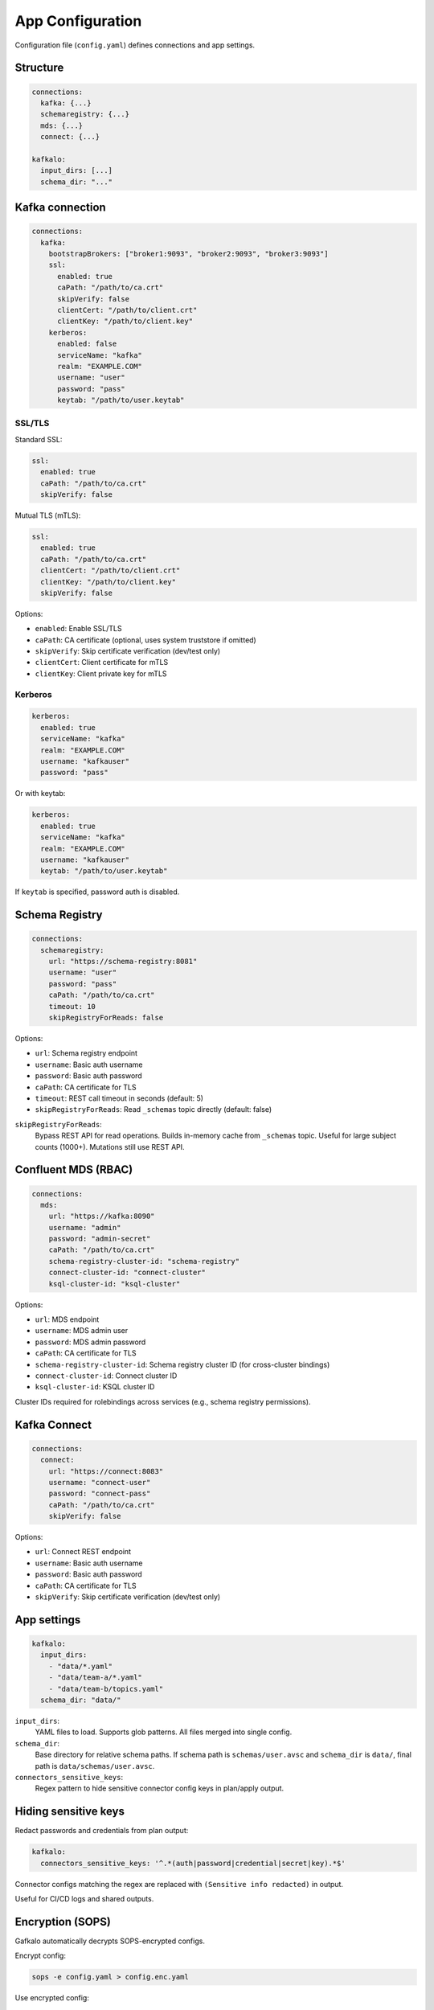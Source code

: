 =================
App Configuration
=================

Configuration file (``config.yaml``) defines connections and app settings.

Structure
---------

.. code-block:: yaml

   connections:
     kafka: {...}
     schemaregistry: {...}
     mds: {...}
     connect: {...}

   kafkalo:
     input_dirs: [...]
     schema_dir: "..."

Kafka connection
----------------

.. code-block:: yaml

   connections:
     kafka:
       bootstrapBrokers: ["broker1:9093", "broker2:9093", "broker3:9093"]
       ssl:
         enabled: true
         caPath: "/path/to/ca.crt"
         skipVerify: false
         clientCert: "/path/to/client.crt"
         clientKey: "/path/to/client.key"
       kerberos:
         enabled: false
         serviceName: "kafka"
         realm: "EXAMPLE.COM"
         username: "user"
         password: "pass"
         keytab: "/path/to/user.keytab"

SSL/TLS
~~~~~~~

Standard SSL:

.. code-block:: yaml

   ssl:
     enabled: true
     caPath: "/path/to/ca.crt"
     skipVerify: false

Mutual TLS (mTLS):

.. code-block:: yaml

   ssl:
     enabled: true
     caPath: "/path/to/ca.crt"
     clientCert: "/path/to/client.crt"
     clientKey: "/path/to/client.key"
     skipVerify: false

Options:

- ``enabled``: Enable SSL/TLS
- ``caPath``: CA certificate (optional, uses system truststore if omitted)
- ``skipVerify``: Skip certificate verification (dev/test only)
- ``clientCert``: Client certificate for mTLS
- ``clientKey``: Client private key for mTLS

Kerberos
~~~~~~~~

.. code-block:: yaml

   kerberos:
     enabled: true
     serviceName: "kafka"
     realm: "EXAMPLE.COM"
     username: "kafkauser"
     password: "pass"

Or with keytab:

.. code-block:: yaml

   kerberos:
     enabled: true
     serviceName: "kafka"
     realm: "EXAMPLE.COM"
     username: "kafkauser"
     keytab: "/path/to/user.keytab"

If ``keytab`` is specified, password auth is disabled.

Schema Registry
---------------

.. code-block:: yaml

   connections:
     schemaregistry:
       url: "https://schema-registry:8081"
       username: "user"
       password: "pass"
       caPath: "/path/to/ca.crt"
       timeout: 10
       skipRegistryForReads: false

Options:

- ``url``: Schema registry endpoint
- ``username``: Basic auth username
- ``password``: Basic auth password
- ``caPath``: CA certificate for TLS
- ``timeout``: REST call timeout in seconds (default: 5)
- ``skipRegistryForReads``: Read ``_schemas`` topic directly (default: false)

``skipRegistryForReads``:
  Bypass REST API for read operations. Builds in-memory cache from ``_schemas`` topic.
  Useful for large subject counts (1000+). Mutations still use REST API.

Confluent MDS (RBAC)
--------------------

.. code-block:: yaml

   connections:
     mds:
       url: "https://kafka:8090"
       username: "admin"
       password: "admin-secret"
       caPath: "/path/to/ca.crt"
       schema-registry-cluster-id: "schema-registry"
       connect-cluster-id: "connect-cluster"
       ksql-cluster-id: "ksql-cluster"

Options:

- ``url``: MDS endpoint
- ``username``: MDS admin user
- ``password``: MDS admin password
- ``caPath``: CA certificate for TLS
- ``schema-registry-cluster-id``: Schema registry cluster ID (for cross-cluster bindings)
- ``connect-cluster-id``: Connect cluster ID
- ``ksql-cluster-id``: KSQL cluster ID

Cluster IDs required for rolebindings across services (e.g., schema registry permissions).

Kafka Connect
-------------

.. code-block:: yaml

   connections:
     connect:
       url: "https://connect:8083"
       username: "connect-user"
       password: "connect-pass"
       caPath: "/path/to/ca.crt"
       skipVerify: false

Options:

- ``url``: Connect REST endpoint
- ``username``: Basic auth username
- ``password``: Basic auth password
- ``caPath``: CA certificate for TLS
- ``skipVerify``: Skip certificate verification (dev/test only)

App settings
------------

.. code-block:: yaml

   kafkalo:
     input_dirs:
       - "data/*.yaml"
       - "data/team-a/*.yaml"
       - "data/team-b/topics.yaml"
     schema_dir: "data/"

``input_dirs``:
  YAML files to load. Supports glob patterns. All files merged into single config.

``schema_dir``:
  Base directory for relative schema paths. If schema path is ``schemas/user.avsc`` and ``schema_dir`` is ``data/``, final path is ``data/schemas/user.avsc``.

``connectors_sensitive_keys``:
  Regex pattern to hide sensitive connector config keys in plan/apply output.

Hiding sensitive keys
---------------------

Redact passwords and credentials from plan output:

.. code-block:: yaml

   kafkalo:
     connectors_sensitive_keys: '^.*(auth|password|credential|secret|key).*$'

Connector configs matching the regex are replaced with ``(Sensitive info redacted)`` in output.

Useful for CI/CD logs and shared outputs.

Encryption (SOPS)
-----------------

Gafkalo automatically decrypts SOPS-encrypted configs.

Encrypt config:

.. code-block:: bash

   sops -e config.yaml > config.enc.yaml

Use encrypted config:

.. code-block:: bash

   gafkalo --config config.enc.yaml plan

SOPS metadata required in YAML. Plaintext YAML works without SOPS.

Refer to `SOPS documentation <https://github.com/mozilla/sops>`_ for setup.

Complete example
----------------

.. code-block:: yaml

   connections:
     kafka:
       bootstrapBrokers: ["kafka1:9093", "kafka2:9093", "kafka3:9093"]
       ssl:
         enabled: true
         caPath: "/etc/kafka/ca.crt"
         clientCert: "/etc/kafka/client.crt"
         clientKey: "/etc/kafka/client.key"

     schemaregistry:
       url: "https://schema-registry:8081"
       username: "sr-user"
       password: "sr-pass"
       caPath: "/etc/kafka/ca.crt"
       timeout: 10
       skipRegistryForReads: false

     mds:
       url: "https://kafka1:8090"
       username: "mds-admin"
       password: "mds-secret"
       caPath: "/etc/kafka/ca.crt"
       schema-registry-cluster-id: "schema-registry"

     connect:
       url: "https://connect:8083"
       username: "connect-user"
       password: "connect-pass"
       caPath: "/etc/kafka/ca.crt"

   kafkalo:
     input_dirs:
       - "definitions/production/*.yaml"
       - "definitions/shared/*.yaml"
     schema_dir: "schemas/"

Environment-specific configs
----------------------------

Maintain separate configs per environment:

.. code-block:: text

   configs/
     dev.yaml
     staging.yaml
     prod.yaml

Use:

.. code-block:: bash

   gafkalo --config configs/dev.yaml plan
   gafkalo --config configs/prod.yaml plan

Best practices
--------------

1. Use SOPS for production credentials
2. Separate configs per environment
3. Use mTLS for production
4. Set appropriate timeouts for schema registry
5. Version control configs (encrypt secrets)
6. Use service accounts, not personal credentials
7. Enable ``skipRegistryForReads`` only if needed
8. Document cluster IDs in comments

